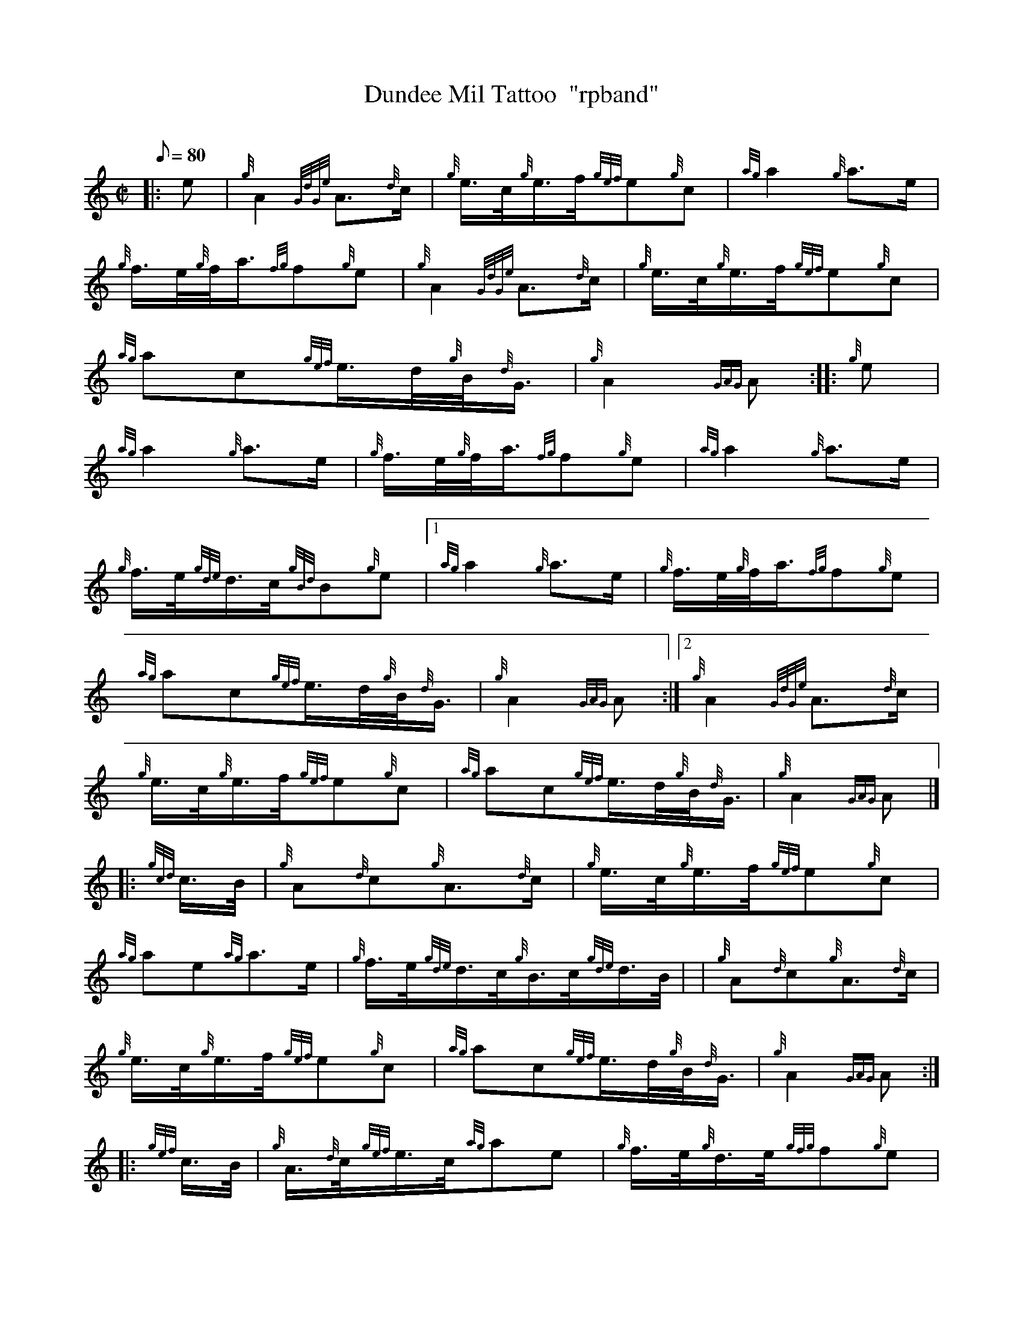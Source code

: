 X: 1
T:Dundee Mil Tattoo  "rpband"
M:C|
L:1/8
Q:80
C:
S:2/4 March
K:HP
|: e|
{g}A2{GdGe}A3/2{d}c/2|
{g}e3/4c/4{g}e3/4f/4{gef}e{g}c|
{ag}a2{g}a3/2e/2|  !
{g}f3/4e/4{g}f/4a3/4{fg}f{g}e|
{g}A2{GdGe}A3/2{d}c/2|
{g}e3/4c/4{g}e3/4f/4{gef}e{g}c|  !
{ag}ac{gef}e3/4d/4{g}B/4{d}G3/4|
{g}A2{GAG}A:| |:
{g}e|  !
{ag}a2{g}a3/2e/2|
{g}f3/4e/4{g}f/4a3/4{fg}f{g}e|
{ag}a2{g}a3/2e/2|  !
{g}f3/4e/4{gde}d3/4c/4{gBd}B{g}e|1
{ag}a2{g}a3/2e/2|
{g}f3/4e/4{g}f/4a3/4{fg}f{g}e|  !
{ag}ac{gef}e3/4d/4{g}B/4{d}G3/4|
{g}A2{GAG}A:|2
{g}A2{GdGe}A3/2{d}c/2|  !
{g}e3/4c/4{g}e3/4f/4{gef}e{g}c|
{ag}ac{gef}e3/4d/4{g}B/4{d}G3/4|
{g}A2{GAG}A|] |:  !
{gcd}c3/4B/4|
{g}A{d}c{g}A3/2{d}c/2|
{g}e3/4c/4{g}e3/4f/4{gef}e{g}c|  !
{ag}ae{ag}a3/2e/2|
{g}f3/4e/4{gde}d3/4c/4{g}B3/4c/4{gde}d3/4B/4| |
{g}A{d}c{g}A3/2{d}c/2|  !
{g}e3/4c/4{g}e3/4f/4{gef}e{g}c|
{ag}ac{gef}e3/4d/4{g}B/4{d}G3/4|
{g}A2{GAG}A:| |:  !
{gef}c3/4B/4|
{g}A3/4{d}c/4{gef}e3/4c/4{ag}ae|
{g}f3/4e/4{g}d3/4e/4{gfg}f{g}e|  !
{gef}c3/4B/4{g}A3/4B/4{gcd}c{gef}e|
{g}B3/4c/4{gde}d3/4c/4{gBd}B{gcd}c3/4B/4|1 |
{g}A3/4{d}c/4{gef}e3/4c/4{ag}ae|  !
{g}f3/4e/4{g}d3/4e/4{gfg}f{g}e|
{ag}ac{gef}e3/4d/4{g}B/4{d}G3/4|
{g}A2{GAG}A:|2 |  !
{g}A2{GdGe}A3/2{d}c/2|
{g}e3/4c/4{g}e3/4f/4{gef}e{g}c|
{ag}ac{gef}e3/4d/4{g}B/4{d}G3/4|  !
{g}A2{GAG}A2|]
